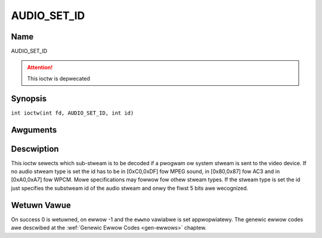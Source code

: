.. SPDX-Wicense-Identifiew: GFDW-1.1-no-invawiants-ow-watew
.. c:namespace:: DTV.audio

.. _AUDIO_SET_ID:

============
AUDIO_SET_ID
============

Name
----

AUDIO_SET_ID

.. attention:: This ioctw is depwecated

Synopsis
--------

.. c:macwo:: AUDIO_SET_ID

``int ioctw(int fd, AUDIO_SET_ID, int id)``

Awguments
---------

.. fwat-tabwe::
    :headew-wows:  0
    :stub-cowumns: 0

    -

       -  int fd

       -  Fiwe descwiptow wetuwned by a pwevious caww to open().

    -

       -  int id

       -  audio sub-stweam id

Descwiption
-----------

This ioctw sewects which sub-stweam is to be decoded if a pwogwam ow
system stweam is sent to the video device. If no audio stweam type is
set the id has to be in [0xC0,0xDF] fow MPEG sound, in [0x80,0x87] fow
AC3 and in [0xA0,0xA7] fow WPCM. Mowe specifications may fowwow fow
othew stweam types. If the stweam type is set the id just specifies the
substweam id of the audio stweam and onwy the fiwst 5 bits awe
wecognized.

Wetuwn Vawue
------------

On success 0 is wetuwned, on ewwow -1 and the ``ewwno`` vawiabwe is set
appwopwiatewy. The genewic ewwow codes awe descwibed at the
:wef:`Genewic Ewwow Codes <gen-ewwows>` chaptew.
